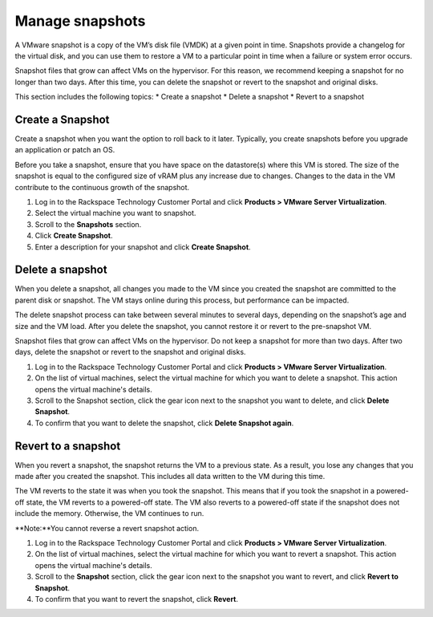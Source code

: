 .. _manage-snapshots:

================
Manage snapshots
================

A VMware snapshot is a copy of the VM’s disk file (VMDK) at a given point
in time. Snapshots provide a changelog for the virtual disk, and you can
use them to restore a VM to a particular point in time when a failure or
system error occurs.

Snapshot files that grow can affect VMs on the hypervisor. For this reason,
we recommend keeping a snapshot for no longer than two days. After this
time, you can delete the snapshot or revert to the snapshot and
original disks.

This section includes the following topics:
* Create a snapshot
* Delete a snapshot
* Revert to a snapshot


.. _create-a-snapshot:


Create a Snapshot
-----------------


Create a snapshot when you want the option to roll back to it later.
Typically, you create snapshots before you upgrade an application or
patch an OS.

Before you take a snapshot, ensure that you have space on the datastore(s)
where this VM is stored. The size of the snapshot is equal to the
configured size of vRAM plus any increase due to changes. Changes to
the data in the VM contribute to the continuous growth of the snapshot.

1. Log in to the Rackspace Technology Customer Portal and click
   **Products > VMware Server Virtualization**.
2. Select the virtual machine you want to snapshot.
3. Scroll to the **Snapshots** section.
4. Click **Create Snapshot**.
5. Enter a description for your snapshot and click **Create Snapshot**.



.. _delete-a-snapshot:


Delete a snapshot
-----------------


When you delete a snapshot, all changes you made to the VM since you
created the snapshot are committed to the parent disk or snapshot.
The VM stays online during this process, but performance can be impacted.

The delete snapshot process can take between several minutes
to several days, depending on the snapshot’s age and size and the
VM load. After you delete the snapshot, you cannot restore it or revert
to the pre-snapshot VM.

Snapshot files that grow can affect VMs on the hypervisor. Do not keep a
snapshot for more than two days. After two days, delete the snapshot or
revert to the snapshot and original disks.

1. Log in to the Rackspace Technology Customer Portal and click
   **Products > VMware Server Virtualization**.
2. On the list of virtual machines, select the virtual machine for which
   you want to delete a snapshot.
   This action opens the virtual machine's details.
3. Scroll to the Snapshot section, click the gear icon next to the snapshot
   you want to delete, and click **Delete Snapshot**.
4. To confirm that you want to delete the snapshot, click
   **Delete Snapshot again**.



.. _revert-to-a-snapshot:


Revert to a snapshot
--------------------


When you revert a snapshot, the snapshot returns the VM to a previous state.
As a result, you lose any changes that you made after you created
the snapshot. This includes all data written to the VM during this time.

The VM reverts to the state it was when you took the snapshot. This means
that if you took the snapshot in a powered-off state, the VM reverts to a
powered-off state. The VM also reverts to a powered-off state if
the snapshot does not include the memory. Otherwise, the VM continues
to run.

**Note:**You cannot reverse a revert snapshot action.

1. Log in to the Rackspace Technology Customer Portal and click
   **Products > VMware Server Virtualization**.
2. On the list of virtual machines, select the virtual machine for which
   you want to revert a snapshot.
   This action opens the virtual machine's details.
3. Scroll to the **Snapshot** section, click the gear icon next to the 
   snapshot you want to revert, and click **Revert to Snapshot**.
4. To confirm that you want to revert the snapshot, click **Revert**.


































